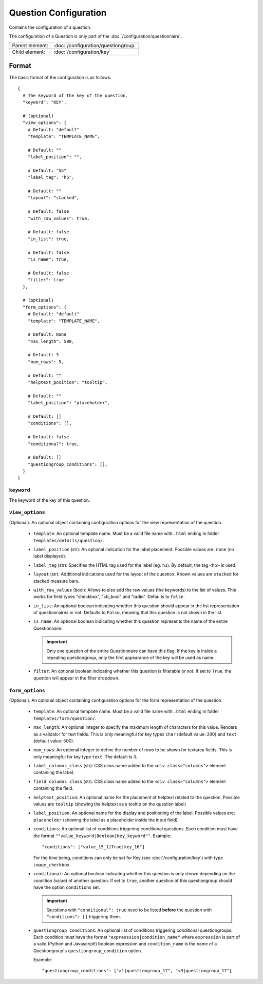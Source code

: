 Question Configuration
======================

Contains the configuration of a question.

The configuration of a Question is only part of the
:doc:`/configuration/questionnaire`.

.. seealso::
    :class:`configuration.configuration.QuestionnaireQuestion`

+-----------------+----------------------------------------------------+
| Parent element: | :doc:`/configuration/questiongroup`                |
+-----------------+----------------------------------------------------+
| Child element:  | :doc:`/configuration/key`                          |
+-----------------+----------------------------------------------------+


Format
------

The basic format of the configuration is as follows::

  {
    # The keyword of the key of the question.
    "keyword": "KEY",

    # (optional)
    "view_options": {
      # Default: "default"
      "template": "TEMPLATE_NAME",

      # Default: ""
      "label_position": "",

      # Default: "h5"
      "label_tag": "h5",

      # Default: ""
      "layout": "stacked",

      # Default: false
      "with_raw_values": true,

      # Default: false
      "in_list": true,

      # Default: false
      "is_name": true,

      # Default: false
      "filter": true
    },

    # (optional)
    "form_options": {
      # Default: "default"
      "template": "TEMPLATE_NAME",

      # Default: None
      "max_length": 500,

      # Default: 3
      "num_rows": 5,

      # Default: ""
      "helptext_position": "tooltip",

      # Default: ""
      "label_position": "placeholder",

      # Default: []
      "conditions": [],

      # Default: false
      "conditional": true,

      # Default: []
      "questiongroup_conditions": [],
    }
  }

.. seealso::
    For more information on the configuration of its child elements,
    please refer to their respective documentation:

    * :doc:`/configuration/key`
    * :doc:`/configuration/value`

    Also refer to the :ref:`configuration_questionnaire_example` of a
    Questionnaire configuration.


``keyword``
^^^^^^^^^^^

The keyword of the key of this question.


``view_options``
^^^^^^^^^^^^^^^^

(Optional). An optional object containing configuration options for the
view representation of the question.

  * ``template``: An optional template name. Must be a valid file name
    with ``.html`` ending in folder ``templates/details/question/``.

  * ``label_position`` (str): An optional indication for the label placement.
    Possible values are: ``none`` (no label displayed).

  * ``label_tag`` (str): Specifies the HTML tag used for the label (eg. ``h3``).
    By default, the tag ``<h5>`` is used.

  * ``layout`` (str): Additional indications used for the layout of the
    question. Known values are ``stacked`` for stacked measure bars.

  * ``with_raw_values`` (bool): Allows to also add the raw values (the keywords)
    to the list of values. This works for field types "checkbox", "cb_bool" and
    "radio". Defaults to ``false``.

  * ``in_list``: An optional boolean indicating whether this question
    should appear in the list representation of questionnaires or not.
    Defaults to ``False``, meaning that this question is not shown in
    the list.

  * ``is_name``: An optional boolean indicating whether this question
    represents the name of the entire Questionnaire.

    .. important::
        Only one question of the entire Questionnaire can have this
        flag. If the key is inside a repeating questiongroup, only the
        first appearance of the key will be used as name.

  * ``filter``: An optional boolean indicating whether this question is
    filterable or not. If set to ``True``, the question will appear in
    the filter dropdown.


``form_options``
^^^^^^^^^^^^^^^^

(Optional). An optional object containing configuration options for the
form representation of the question.

  * ``template``: An optional template name. Must be a valid file name
    with ``.html`` ending in folder ``templates/form/question/``.

  * ``max_length``: An optional integer to specify the maximum length of
    characters for this value. Renders as a validator for text fields.
    This is only meaningful for key types ``char`` (default value: 200)
    and ``text`` (default value: 500).

  * ``num_rows``: An optional integer to define the number of rows to be
    shown for textarea fields. This is only meaningful for key type
    ``text``. The default is 3.

  * ``label_columns_class`` (str): CSS class name added to the
    ``<div class="columns">`` element containing the label.

  * ``field_columns_class`` (str). CSS class name added to the
    ``<div class="columns">`` element containing the field.

  * ``helptext_position``: An optional name for the placement of helptext
    related to the question. Possible values are ``tooltip`` (showing the
    helptext as a tooltip on the question label)

  * ``label_position``: An optional name for the display and positioning of the
    label. Possible values are: ``placeholder`` (showing the label as a
    placeholder inside the input field)

  * ``conditions``: An optional list of conditions triggering
    conditional questions. Each condition must have the format
    ``""value_keyword|Boolean|key_keyword""``. Example::

      "conditions": ["value_15_1|True|key_16"]

    For the time being, conditions can only be set for Key
    (see :doc:`/configuration/key`) with type ``image_checkbox``.

  * ``conditional``: An optional boolean indicating whether this
    question is only shown depending on the condition (value) of another
    question. If set to ``true``, another question of this questiongroup
    should have the option ``conditions`` set.

    .. important::
        Questions with ``"conditional": true`` need to be listed **before**
        the question with ``"conditions": []`` triggering them.

  * ``questiongroup_conditions``: An optional list of conditions
    triggering conditional questiongroups. Each condition must have the
    format ``"expresssion|condition_name"`` where ``expression`` is part
    of a valid (Python and Javascript!) boolean expression and
    ``condition_name`` is the name of a Questiongroup's
    ``questiongroup_condition`` option.

    Example::

        "questiongroup_conditions": [">1|questiongroup_17", "<3|questiongroup_17"]

    .. seealso::
        :doc:`/configuration/questiongroup`
